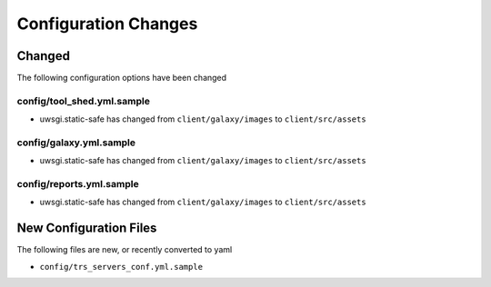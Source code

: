 Configuration Changes
=====================

Changed
-------

The following configuration options have been changed

config/tool_shed.yml.sample
~~~~~~~~~~~~~~~~~~~~~~~~~~~

-  uwsgi.static-safe has changed from ``client/galaxy/images`` to ``client/src/assets``

config/galaxy.yml.sample
~~~~~~~~~~~~~~~~~~~~~~~~

-  uwsgi.static-safe has changed from ``client/galaxy/images`` to ``client/src/assets``

config/reports.yml.sample
~~~~~~~~~~~~~~~~~~~~~~~~~

-  uwsgi.static-safe has changed from ``client/galaxy/images`` to ``client/src/assets``


New Configuration Files
-----------------------

The following files are new, or recently converted to yaml

-  ``config/trs_servers_conf.yml.sample``
